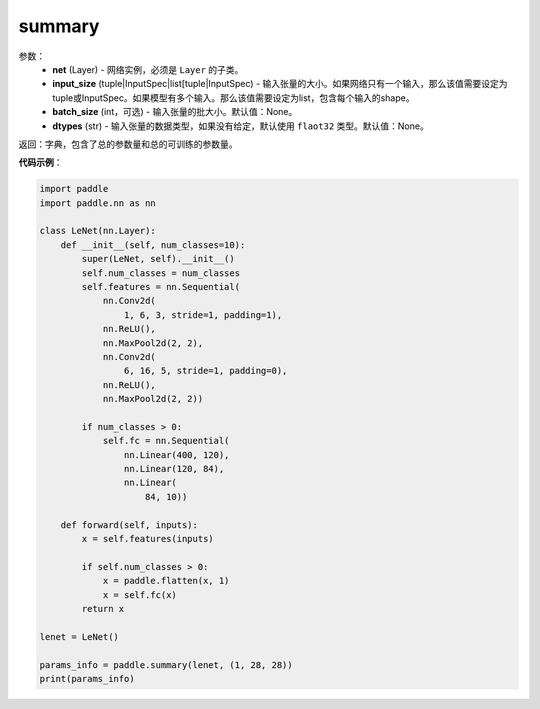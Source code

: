 .. _cn_api_paddle_summary:

summary
-------------------------------

.. py:class:: paddle.summary()

 ``summary`` 函数能够打印网络的基础结构和参数信息。

参数：
  - **net** (Layer) - 网络实例，必须是 ``Layer`` 的子类。
  - **input_size** (tuple|InputSpec|list[tuple|InputSpec) - 输入张量的大小。如果网络只有一个输入，那么该值需要设定为tuple或InputSpec。如果模型有多个输入。那么该值需要设定为list，包含每个输入的shape。
  - **batch_size** (int，可选) - 输入张量的批大小。默认值：None。
  - **dtypes** (str) - 输入张量的数据类型，如果没有给定，默认使用 ``flaot32`` 类型。默认值：None。

返回：字典，包含了总的参数量和总的可训练的参数量。

**代码示例**：

.. code-block:: python

    import paddle
    import paddle.nn as nn

    class LeNet(nn.Layer):
        def __init__(self, num_classes=10):
            super(LeNet, self).__init__()
            self.num_classes = num_classes
            self.features = nn.Sequential(
                nn.Conv2d(
                    1, 6, 3, stride=1, padding=1),
                nn.ReLU(),
                nn.MaxPool2d(2, 2),
                nn.Conv2d(
                    6, 16, 5, stride=1, padding=0),
                nn.ReLU(),
                nn.MaxPool2d(2, 2))

            if num_classes > 0:
                self.fc = nn.Sequential(
                    nn.Linear(400, 120),
                    nn.Linear(120, 84),
                    nn.Linear(
                        84, 10))

        def forward(self, inputs):
            x = self.features(inputs)

            if self.num_classes > 0:
                x = paddle.flatten(x, 1)
                x = self.fc(x)
            return x

    lenet = LeNet()

    params_info = paddle.summary(lenet, (1, 28, 28))
    print(params_info)

